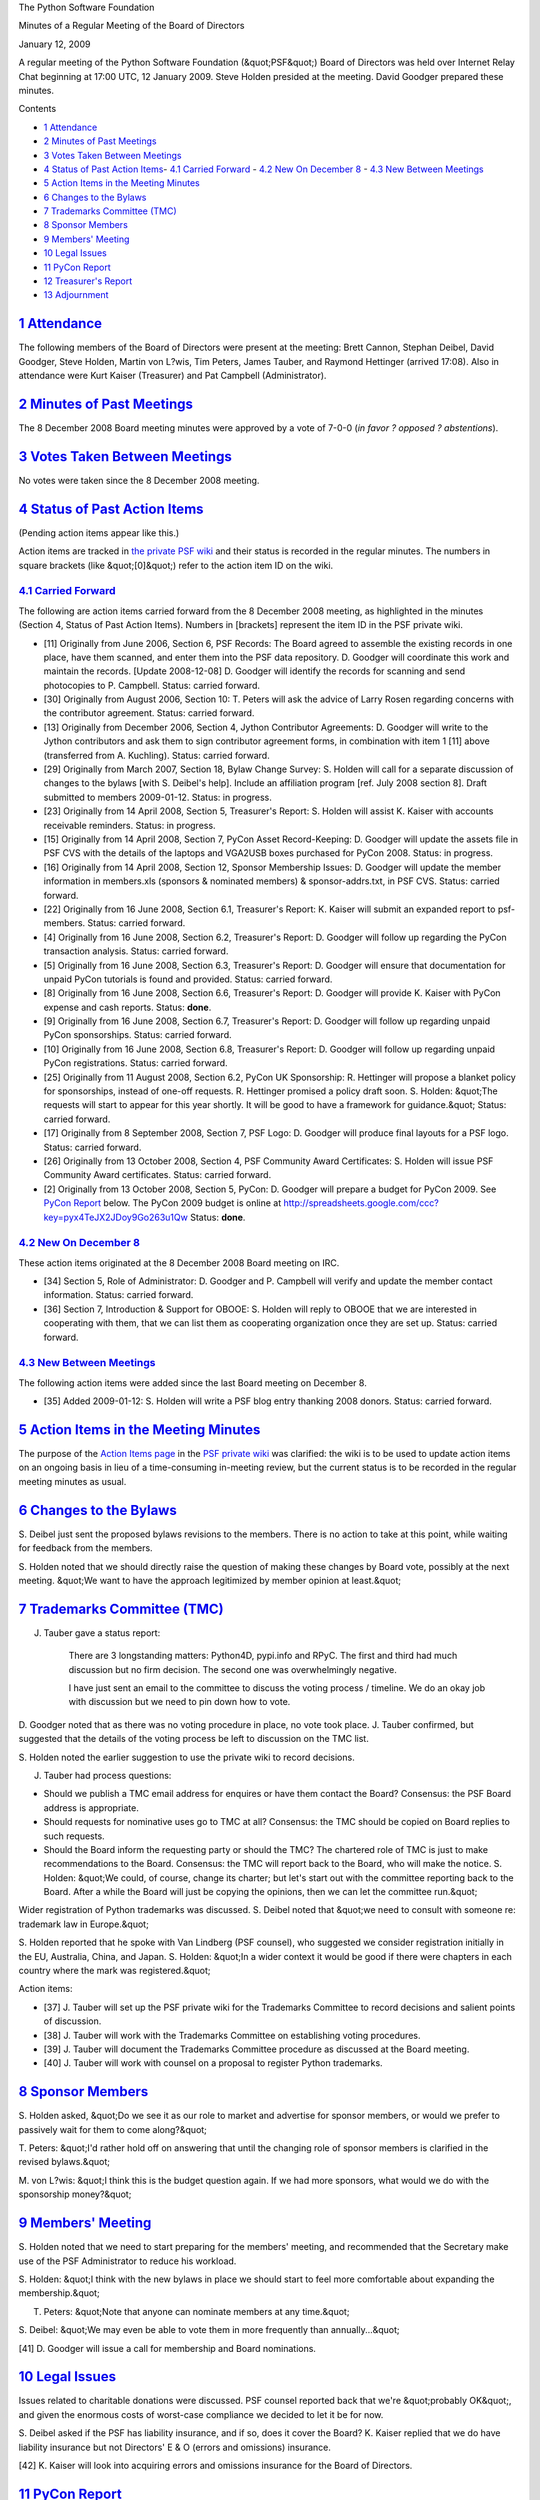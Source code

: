 The Python Software Foundation 

Minutes of a Regular Meeting of the Board of Directors 

January 12, 2009

A regular meeting of the Python Software Foundation (&quot;PSF&quot;) Board of
Directors was held over Internet Relay Chat beginning at 17:00 UTC, 12
January 2009.  Steve Holden presided at the meeting.  David Goodger
prepared these minutes.

Contents 

- `1   Attendance <#attendance>`_

- `2   Minutes of Past Meetings <#minutes-of-past-meetings>`_

- `3   Votes Taken Between Meetings <#votes-taken-between-meetings>`_

- `4   Status of Past Action Items <#status-of-past-action-items>`_- `4.1   Carried Forward <#carried-forward>`_  - `4.2   New On December 8 <#new-on-december-8>`_  - `4.3   New Between Meetings <#new-between-meetings>`_

- `5   Action Items in the Meeting Minutes <#action-items-in-the-meeting-minutes>`_

- `6   Changes to the Bylaws <#changes-to-the-bylaws>`_

- `7   Trademarks Committee (TMC) <#trademarks-committee-tmc>`_

- `8   Sponsor Members <#sponsor-members>`_

- `9   Members' Meeting <#members-meeting>`_

- `10   Legal Issues <#legal-issues>`_

- `11   PyCon Report <#pycon-report>`_

- `12   Treasurer's Report <#treasurer-s-report>`_

- `13   Adjournment <#adjournment>`_

`1   Attendance <#id1>`_
------------------------

The following members of the Board of Directors were present at the
meeting: Brett Cannon, Stephan Deibel, David Goodger, Steve Holden,
Martin von L?wis, Tim Peters, James Tauber, and Raymond Hettinger
(arrived 17:08).  Also in attendance were Kurt Kaiser (Treasurer) and
Pat Campbell (Administrator).

`2   Minutes of Past Meetings <#id2>`_
--------------------------------------

The 8 December 2008 Board meeting minutes were approved by a vote of
7-0-0 (*in favor ? opposed ? abstentions*).

`3   Votes Taken Between Meetings <#id3>`_
------------------------------------------

No votes were taken since the 8 December 2008 meeting.

`4   Status of Past Action Items <#id4>`_
-----------------------------------------

(Pending action items appear like this.) 

Action items are tracked in `the private PSF wiki <http://wiki.python.org/psf/Action_Items>`_ and their status is
recorded in the regular minutes.  The numbers in square brackets (like
&quot;[0]&quot;) refer to the action item ID on the wiki.

`4.1   Carried Forward <#id5>`_
~~~~~~~~~~~~~~~~~~~~~~~~~~~~~~~

The following are action items carried forward from the 8 December
2008 meeting, as highlighted in the minutes (Section 4, Status of Past
Action Items).  Numbers in [brackets] represent the item ID in the PSF
private wiki.

- [11] Originally from June 2006, Section 6, PSF Records: The Board agreed to assemble the existing records in one place, have them scanned, and enter them into the PSF data repository. D. Goodger will coordinate this work and maintain the records. [Update 2008-12-08] D. Goodger will identify the records for scanning and send photocopies to P. Campbell.     Status: carried forward.

- [30] Originally from August 2006, Section 10: T. Peters will ask the advice of Larry Rosen regarding concerns with the contributor agreement.     Status: carried forward.

- [13] Originally from December 2006, Section 4, Jython Contributor Agreements: D. Goodger will write to the Jython contributors and ask them to sign contributor agreement forms, in combination with item 1 [11] above (transferred from A. Kuchling).     Status: carried forward.

- [29] Originally from March 2007, Section 18, Bylaw Change Survey: S. Holden will call for a separate discussion of changes to the bylaws [with S. Deibel's help].  Include an affiliation program [ref. July 2008 section 8].     Draft submitted to members 2009-01-12.      Status: in progress.

- [23] Originally from 14 April 2008, Section 5, Treasurer's Report: S. Holden will assist K. Kaiser with accounts receivable reminders. Status: in progress.

- [15] Originally from 14 April 2008, Section 7, PyCon Asset Record-Keeping: D. Goodger will update the assets file in PSF CVS with the details of the laptops and VGA2USB boxes purchased for PyCon 2008.     Status: in progress.

- [16] Originally from 14 April 2008, Section 12, Sponsor Membership Issues: D. Goodger will update the member information in members.xls (sponsors & nominated members) & sponsor-addrs.txt, in PSF CVS.     Status: carried forward.

- [22] Originally from 16 June 2008, Section 6.1, Treasurer's Report: K. Kaiser will submit an expanded report to psf-members.     Status: carried forward.

- [4] Originally from 16 June 2008, Section 6.2, Treasurer's Report: D. Goodger will follow up regarding the PyCon transaction analysis.     Status: carried forward.

- [5] Originally from 16 June 2008, Section 6.3, Treasurer's Report: D. Goodger will ensure that documentation for unpaid PyCon tutorials is found and provided.     Status: carried forward.

- [8] Originally from 16 June 2008, Section 6.6, Treasurer's Report: D. Goodger will provide K. Kaiser with PyCon expense and cash reports.     Status: **done**.

- [9] Originally from 16 June 2008, Section 6.7, Treasurer's Report: D. Goodger will follow up regarding unpaid PyCon sponsorships.     Status: carried forward.

- [10] Originally from 16 June 2008, Section 6.8, Treasurer's Report: D. Goodger will follow up regarding unpaid PyCon registrations.     Status: carried forward.

- [25] Originally from 11 August 2008, Section 6.2, PyCon UK Sponsorship: R. Hettinger will propose a blanket policy for sponsorships, instead of one-off requests.     R. Hettinger promised a policy draft soon.  S. Holden: &quot;The requests will start to appear for this year shortly. It will be good to have a framework for guidance.&quot;     Status: carried forward.

- [17] Originally from 8 September 2008, Section 7, PSF Logo: D. Goodger will produce final layouts for a PSF logo.     Status: carried forward.

- [26] Originally from 13 October 2008, Section 4, PSF Community Award Certificates: S. Holden will issue PSF Community Award certificates.     Status: carried forward.

- [2] Originally from 13 October 2008, Section 5, PyCon: D. Goodger will prepare a budget for PyCon 2009.     See `PyCon Report <#pycon-report>`_ below.  The PyCon 2009 budget is online at `http://spreadsheets.google.com/ccc?key=pyx4TeJX2JDoy9Go263u1Qw <http://spreadsheets.google.com/ccc?key=pyx4TeJX2JDoy9Go263u1Qw>`_     Status: **done**.

`4.2   New On December 8 <#id6>`_
~~~~~~~~~~~~~~~~~~~~~~~~~~~~~~~~~

These action items originated at the 8 December 2008 Board meeting on
IRC.

- [34] Section 5, Role of Administrator: D. Goodger and P. Campbell will verify and update the member contact information.     Status: carried forward.

- [36] Section 7, Introduction & Support for OBOOE: S. Holden will reply to OBOOE that we are interested in cooperating with them, that we can list them as cooperating organization once they are set up.     Status: carried forward.

`4.3   New Between Meetings <#id7>`_
~~~~~~~~~~~~~~~~~~~~~~~~~~~~~~~~~~~~

The following action items were added since the last Board meeting on
December 8.

- [35] Added 2009-01-12: S. Holden will write a PSF blog entry thanking 2008 donors.     Status: carried forward.

`5   Action Items in the Meeting Minutes <#id8>`_
-------------------------------------------------

The purpose of the `Action Items page <http://wiki.python.org/psf/Action_Items>`_ in the `PSF private wiki <http://wiki.python.org/psf/>`_ was clarified: the wiki is to be used
to update action items on an ongoing basis in lieu of a time-consuming
in-meeting review, but the current status is to be recorded in the
regular meeting minutes as usual.

`6   Changes to the Bylaws <#id9>`_
-----------------------------------

S. Deibel just sent the proposed bylaws revisions to the members.
There is no action to take at this point, while waiting for feedback
from the members.

S. Holden noted that we should directly raise the question of making
these changes by Board vote, possibly at the next meeting.  &quot;We want
to have the approach legitimized by member opinion at least.&quot;

`7   Trademarks Committee (TMC) <#id10>`_
-----------------------------------------

J. Tauber gave a status report: 

    There are 3 longstanding matters: Python4D, pypi.info and RPyC.
    The first and third had much discussion but no firm decision.
    The second one was overwhelmingly negative.

    I have just sent an email to the committee to discuss the voting
    process / timeline.  We do an okay job with discussion but we need
    to pin down how to vote.

D. Goodger noted that as there was no voting procedure in place, no
vote took place.  J. Tauber confirmed, but suggested that the details
of the voting process be left to discussion on the TMC list.

S. Holden noted the earlier suggestion to use the private wiki to
record decisions.

J. Tauber had process questions: 

- Should we publish a TMC email address for enquires or have them contact the Board?     Consensus: the PSF Board address is appropriate.

- Should requests for nominative uses go to TMC at all?      Consensus: the TMC should be copied on Board replies to such requests.

- Should the Board inform the requesting party or should the TMC? The chartered role of TMC is just to make recommendations to the Board.     Consensus: the TMC will report back to the Board, who will make the notice.     S. Holden: &quot;We could, of course, change its charter; but let's start out with the committee reporting back to the Board.  After a while the Board will just be copying the opinions, then we can let the committee run.&quot;

Wider registration of Python trademarks was discussed.  S. Deibel
noted that &quot;we need to consult with someone re: trademark law in
Europe.&quot;

S. Holden reported that he spoke with Van Lindberg (PSF counsel), who
suggested we consider registration initially in the EU, Australia,
China, and Japan.  S. Holden: &quot;In a wider context it would be good if
there were chapters in each country where the mark was registered.&quot;

Action items: 

- [37] J. Tauber will set up the PSF private wiki for the Trademarks Committee to record decisions and salient points of discussion.

- [38] J. Tauber will work with the Trademarks Committee on establishing voting procedures.

- [39] J. Tauber will document the Trademarks Committee procedure as discussed at the Board meeting.

- [40] J. Tauber will work with counsel on a proposal to register Python trademarks.

`8   Sponsor Members <#id11>`_
------------------------------

S. Holden asked, &quot;Do we see it as our role to market and advertise for
sponsor members, or would we prefer to passively wait for them to come
along?&quot;

T. Peters: &quot;I'd rather hold off on answering that until the changing
role of sponsor members is clarified in the revised bylaws.&quot;

M. von L?wis: &quot;I think this is the budget question again. If we had
more sponsors, what would we do with the sponsorship money?&quot;

`9   Members' Meeting <#id12>`_
-------------------------------

S. Holden noted that we need to start preparing for the members'
meeting, and recommended that the Secretary make use of the PSF
Administrator to reduce his workload.

S. Holden: &quot;I think with the new bylaws in place we should start to
feel more comfortable about expanding the membership.&quot;

T. Peters: &quot;Note that anyone can nominate members at any time.&quot; 

S. Deibel: &quot;We may even be able to vote them in more frequently than
annually...&quot;

[41] D. Goodger will issue a call for membership and Board
nominations.

`10   Legal Issues <#id13>`_
----------------------------

Issues related to charitable donations were discussed.  PSF counsel
reported back that we're &quot;probably OK&quot;, and given the enormous costs
of worst-case compliance we decided to let it be for now.

S. Deibel asked if the PSF has liability insurance, and if so, does it
cover the Board?  K. Kaiser replied that we do have liability
insurance but not Directors' E & O (errors and omissions) insurance.

[42] K. Kaiser will look into acquiring errors and omissions
insurance for the Board of Directors.

`11   PyCon Report <#id14>`_
----------------------------

D. Goodger: 

    Registration is set to open January 21 (I need to discuss with KBK
    later).  Hotel reservations can be made now, via links on the
    site.  We're getting the new server set up.

    A/V recording: There is currently a debate between volunteer-based
    and professional recording.  Based on our track record (not good
    with last year's volunteer-based), I lean toward professional, but
    it will cost.  $25K is budgeted (which would be enough for
    volunteer or semi-pro, i.e. paying amateurs), but full
    professional recording will run $40K to $50K.  Is it worthwhile to
    us to pay for good quality recordings?  I think so.

    PyCon 2010: CTE is currently negotiating with our top choice of venue.
    It looks like we'll have firm numbers shortly.

    The PyCon 2009 budget is online at
    `http://spreadsheets.google.com/ccc?key=pyx4TeJX2JDoy9Go263u1Qw <http://spreadsheets.google.com/ccc?key=pyx4TeJX2JDoy9Go263u1Qw>`_

    We're looking at a deficit this year.

The Board agreed that paying for professional recording is worthwhile.
K. Kaiser: &quot;It might be useful to be able to back out of the recording
at the last minute if finances looked iffy.&quot;  S. Holden noted that it
might then be too late to mobilize the volunteers.

S. Deibel suggested deferring professional recording until next year,
to be more conservative given our situation and the economy.
T. Peters: &quot;Getting good recordings is part of running a quality
conference.  Losing money on PyCon is fine.&quot;

The Board agreed that investing in quality recording is worthwhile.
Approval of the PyCon 2009 budget was deferred to email.

S. Holden: 

    Let's try to engage the volunteers in other activities that will
    build on the professional video with more engaging
    feature-oriented stuff rather than just say &quot;we don't need you&quot;.

J. Tauber: &quot;was the problem last year the recording or the
conversion/putting online?&quot;  D. Goodger replied that the problems
were: getting good recordings, having permission forms, and
post-production (editing etc.).

S. Holden: &quot;I am somewhat concerned about the late opening of
registrations: gives us very little time to adapt if numbers are
down. Any way to address that next year?&quot;

`12   Treasurer's Report <#id15>`_
----------------------------------

K. Kaiser emailed an accounts receivable report to the Board mailing
list.

S. Holden noted that we are late billing our sponsor members, &quot;but Kurt
assures me the invoices will go out this week.&quot;

K. Kaiser further reported: 

.. code-block::

    Current Assets      430K
    AR                   20K
                        ----
    Total Assets        450K
    AP                    9K
                       -----
    Net                 441K

    The new [PSF Board] server has been set up and hardened.  Mail
    server and user accounts set up.  Need to get an account for 'psf'
    on dinsdale and move the repository.

    Payroll modified to handle new positions and compensation levels.
    Discussed foreign payments and withholding with IRS.  Received
    proper withholding deposit forms.

    Focusing on sponsor invoices, finishing the server (need for PyCon
    soon), and quarterly reports.

S. Holden: &quot;Are we exposed to the failure of any banks, or are we
federally insured on it all?&quot;

K. Kaiser: &quot;I think we need to split to another bank.  I have
investigated one here in NH that has a very high bankrate.com rating.
What counts is how much is in the bank, not how the accounts are set
up.&quot;

`13   Adjournment <#id16>`_
---------------------------

S. Holden adjourned the meeting at 18:02 UTC.
